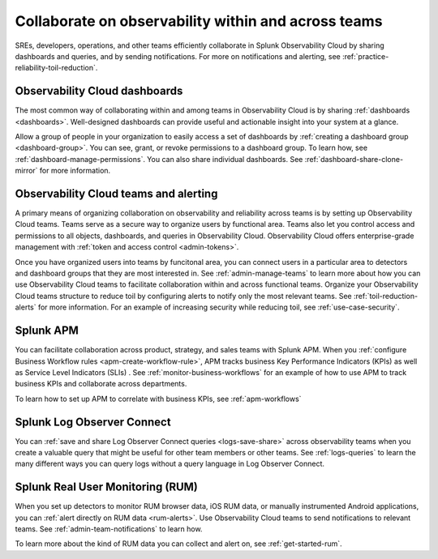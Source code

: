 .. _practice-reliability-collaboration:

***********************************************************************************
Collaborate on observability within and across teams
***********************************************************************************

.. meta::
   :description: This page provides an overview of how Observability Cloud helps team members collaborate with each other and other teams by sharing dashboards, queries, business workflows, and through alerting.


SREs, developers, operations, and other teams efficiently collaborate in Splunk Observability Cloud by sharing dashboards and queries, and by sending notifications. For more on notifications and alerting, see :ref:`practice-reliability-toil-reduction`.  

Observability Cloud dashboards
===================================================================================
The most common way of collaborating within and among teams in Observability Cloud is by sharing :ref:`dashboards <dashboards>`. Well-designed dashboards can provide useful and actionable insight into your system at a glance. 

Allow a group of people in your organization to easily access a set of dashboards by :ref:`creating a dashboard group <dashboard-group>`. You can see, grant, or revoke permissions to a dashboard group. To learn how, see :ref:`dashboard-manage-permissions`. You can also share individual dashboards. See :ref:`dashboard-share-clone-mirror` for more information.

Observability Cloud teams and alerting
===================================================================================
A primary means of organizing collaboration on observability and reliability across teams is by setting up Observability Cloud teams. Teams serve as a secure way to organize users by functional area. Teams also let you control access and permissions to all objects, dashboards, and queries in Observability Cloud. Observability Cloud offers enterprise-grade management with :ref:`token and access control <admin-tokens>`. 

Once you have organized users into teams by funcitonal area, you can connect users in a particular area to detectors and dashboard groups that they are most interested in. See :ref:`admin-manage-teams` to learn more about how you can use Observability Cloud teams to facilitate collaboration within and across functional teams. Organize your Observability Cloud teams structure to reduce toil by configuring alerts to notify only the most relevant teams. See :ref:`toil-reduction-alerts` for more information. For an example of increasing security while reducing toil, see :ref:`use-case-security`.

Splunk APM 
===================================================================================
You can facilitate collaboration across product, strategy, and sales teams with Splunk APM. When you :ref:`configure Business Workflow rules <apm-create-workflow-rule>`, APM tracks business Key Performance Indicators (KPIs) as well as Service Level Indicators (SLIs) . See :ref:`monitor-business-workflows` for an example of how to use APM to track business KPIs and collaborate across departments.

To learn how to set up APM to correlate with business KPIs, see :ref:`apm-workflows`

Splunk Log Observer Connect
===================================================================================
You can 
:ref:`save and share Log Observer Connect queries <logs-save-share>` across observability teams when you create a valuable query that might be useful for other team members or other teams. See :ref:`logs-queries` to learn the many different ways you can query logs without a query language in Log Observer Connect.

Splunk Real User Monitoring (RUM)
===================================================================================
When you set up detectors to monitor RUM browser data, iOS RUM data, or manually instrumented Android applications, you can :ref:`alert directly on RUM data <rum-alerts>`. Use Observability Cloud teams to send notifications to relevant teams. See :ref:`admin-team-notifications` to learn how.

To learn more about the kind of RUM data you can collect and alert on, see :ref:`get-started-rum`.